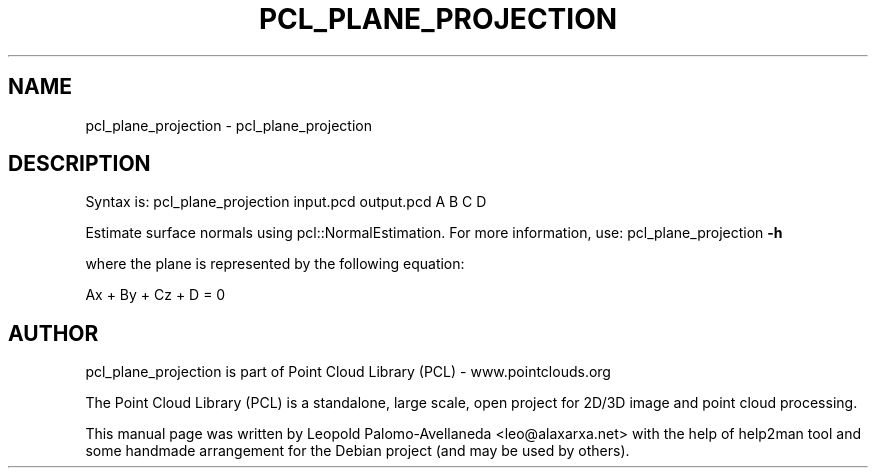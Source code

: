 .\" DO NOT MODIFY THIS FILE!  It was generated by help2man 1.40.10.
.TH PCL_PLANE_PROJECTION "1" "May 2014" "pcl_plane_projection 1.7.1" "User Commands"
.SH NAME
pcl_plane_projection \- pcl_plane_projection
.SH DESCRIPTION

Syntax is: pcl_plane_projection input.pcd output.pcd A B C D


Estimate surface normals using pcl::NormalEstimation. For more information, use: pcl_plane_projection \fB\-h\fR

  where the plane is represented by the following equation:

 Ax + By + Cz + D = 0
.SH AUTHOR
pcl_plane_projection is part of Point Cloud Library (PCL) - www.pointclouds.org

The Point Cloud Library (PCL) is a standalone, large scale, open project for 2D/3D
image and point cloud processing.
.PP
This manual page was written by Leopold Palomo-Avellaneda <leo@alaxarxa.net> with
the help of help2man tool and some handmade arrangement for the Debian project
(and may be used by others).

